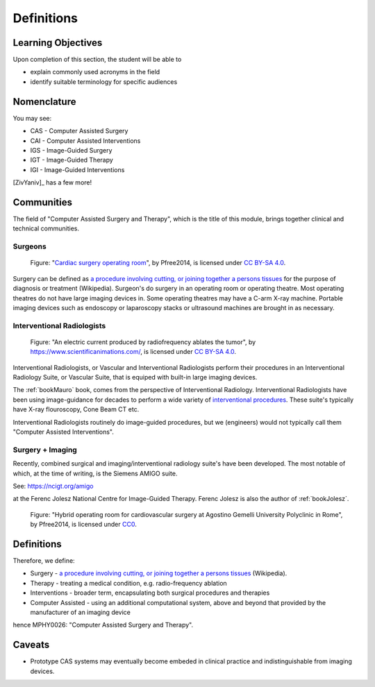.. _Definitions:

Definitions
===========

Learning Objectives
-------------------

Upon completion of this section, the student will be able to

* explain commonly used acronyms in the field
* identify suitable terminology for specific audiences


Nomenclature
------------

You may see:

* CAS - Computer Assisted Surgery
* CAI - Computer Assisted Interventions
* IGS - Image-Guided Surgery
* IGT - Image-Guided Therapy
* IGI - Image-Guided Interventions

[ZivYaniv]_ has a few more!


Communities
-----------

The field of "Computer Assisted Surgery and Therapy", which is the title of this
module, brings together clinical and technical communities.

Surgeons
^^^^^^^^

.. figure:: https://upload.wikimedia.org/wikipedia/commons/2/2e/Cardiac_surgery_operating_room.jpg
  :alt: Cardiac surgery operating room
  :width: 600

  Figure: "`Cardiac surgery operating room`_", by Pfree2014, is licensed under `CC BY-SA 4.0`_.

Surgery can be defined as
`a procedure involving cutting, or joining together a persons tissues`_
for the purpose of diagnosis or treatment (Wikipedia).
Surgeon's do surgery in an operating room or operating theatre.
Most operating theatres do not have large imaging devices in.
Some operating theatres may have a C-arm X-ray machine. Portable
imaging devices such as endoscopy or laparoscopy stacks or ultrasound machines
are brought in as necessary.


Interventional Radiologists
^^^^^^^^^^^^^^^^^^^^^^^^^^^^

.. figure:: https://upload.wikimedia.org/wikipedia/commons/e/e6/Radiofrequency_ablation.jpg
  :alt: An electric current produced by radiofrequency ablates the tumor
  :width: 600

  Figure: "An electric current produced by radiofrequency ablates the tumor", by https://www.scientificanimations.com/, is licensed under `CC BY-SA 4.0`_.

Interventional Radiologists, or Vascular and Interventional Radiologists perform
their procedures in an Interventional Radiology Suite, or Vascular Suite, that is
equiped with built-in large imaging devices.

The :ref:`bookMauro` book, comes from the perspective of Interventional Radiology.
Interventional Radiologists have been using image-guidance for decades to perform
a wide variety of `interventional procedures`_. These suite's typically
have X-ray flouroscopy, Cone Beam CT etc.

Interventional Radiologists routinely do image-guided procedures, but
we (engineers) would not typically call them "Computer Assisted Interventions".


Surgery + Imaging
^^^^^^^^^^^^^^^^^

Recently, combined surgical and imaging/interventional radiology suite's
have been developed. The most notable of which, at the time of writing,
is the Siemens AMIGO suite.

See: https://ncigt.org/amigo

at the Ferenc Jolesz National Centre for Image-Guided Therapy.
Ferenc Jolesz is also the author of :ref:`bookJolesz`.


.. figure:: https://upload.wikimedia.org/wikipedia/commons/0/07/Hybrid_operating_theatre_gemelli_rome.jpg
  :alt: Hybrid operating room for cardiovascular surgery at Agostino Gemelli University Polyclinic in Rome
  :width: 600

  Figure: "Hybrid operating room for cardiovascular surgery at Agostino Gemelli University Polyclinic in Rome", by Pfree2014, is licensed under `CC0`_.


Definitions
------------

Therefore, we define:

* Surgery - `a procedure involving cutting, or joining together a persons tissues`_ (Wikipedia).
* Therapy - treating a medical condition, e.g. radio-frequency ablation
* Interventions - broader term, encapsulating both surgical procedures and therapies
* Computer Assisted - using an additional computational system, above and beyond that provided by the manufacturer of an imaging device

hence MPHY0026: "Computer Assisted Surgery and Therapy".


Caveats
-------

* Prototype CAS systems may eventually become embeded in clinical practice and indistinguishable from imaging devices.

.. _`Wikipedia`: https://en.wikipedia.org/
.. _`CC BY-SA 4.0`: https://creativecommons.org/licenses/by-sa/4.0)
.. _`CC0`: https://creativecommons.org/publicdomain/zero/1.0/deed.en
.. _`Cardiac surgery operating room`: https://upload.wikimedia.org/wikipedia/commons/2/2e/Cardiac_surgery_operating_room.jpg
.. _`a procedure involving cutting, or joining together a persons tissues`: https://en.wikipedia.org/wiki/Surgery
.. _`interventional procedures`: https://en.wikipedia.org/wiki/Interventional_radiology
